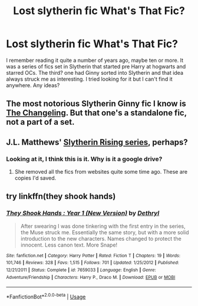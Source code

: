 #+TITLE: Lost slytherin fic What's That Fic?

* Lost slytherin fic What's That Fic?
:PROPERTIES:
:Author: beardstonepoppinjay
:Score: 1
:DateUnix: 1584318211.0
:DateShort: 2020-Mar-16
:FlairText: What's That Fic?
:END:
I remember reading it quite a number of years ago, maybe ten or more. It was a series of fics set in Slytherin that started pre Harry at hogwarts and starred OCs. The third? one had Ginny sorted into Slytherin and that idea always struck me as interesting. I tried looking for it but I can't find it anywhere. Any ideas?


** The most notorious Slytherin Ginny fic I know is [[https://www.fanfiction.net/s/6919395/1/The-Changeling][The Changeling]]. But that one's a standalone fic, not a part of a set.
:PROPERTIES:
:Author: Alion1080
:Score: 1
:DateUnix: 1584328743.0
:DateShort: 2020-Mar-16
:END:


** J.L. Matthews' [[https://drive.google.com/open?id=0BwfE6l6RtZAscG9haWJ2UWxVSTg][Slytherin Rising series]], perhaps?
:PROPERTIES:
:Author: SilverCookieDust
:Score: 1
:DateUnix: 1584330109.0
:DateShort: 2020-Mar-16
:END:

*** Looking at it, I think this is it. Why is it a google drive?
:PROPERTIES:
:Author: beardstonepoppinjay
:Score: 1
:DateUnix: 1584377069.0
:DateShort: 2020-Mar-16
:END:

**** She removed all the fics from websites quite some time ago. These are copies I'd saved.
:PROPERTIES:
:Author: SilverCookieDust
:Score: 1
:DateUnix: 1584378164.0
:DateShort: 2020-Mar-16
:END:


** try linkffn(they shook hands)
:PROPERTIES:
:Author: francoisschubert
:Score: 0
:DateUnix: 1584334652.0
:DateShort: 2020-Mar-16
:END:

*** [[https://www.fanfiction.net/s/7659033/1/][*/They Shook Hands : Year 1 (New Version)/*]] by [[https://www.fanfiction.net/u/2560219/Dethryl][/Dethryl/]]

#+begin_quote
  After swearing I was done tinkering with the first entry in the series, the Muse struck me. Essentially the same story, but with a more solid introduction to the new characters. Names changed to protect the innocent. Less canon text. More Snape!
#+end_quote

^{/Site/:} ^{fanfiction.net} ^{*|*} ^{/Category/:} ^{Harry} ^{Potter} ^{*|*} ^{/Rated/:} ^{Fiction} ^{T} ^{*|*} ^{/Chapters/:} ^{19} ^{*|*} ^{/Words/:} ^{101,746} ^{*|*} ^{/Reviews/:} ^{328} ^{*|*} ^{/Favs/:} ^{1,515} ^{*|*} ^{/Follows/:} ^{701} ^{*|*} ^{/Updated/:} ^{1/25/2012} ^{*|*} ^{/Published/:} ^{12/21/2011} ^{*|*} ^{/Status/:} ^{Complete} ^{*|*} ^{/id/:} ^{7659033} ^{*|*} ^{/Language/:} ^{English} ^{*|*} ^{/Genre/:} ^{Adventure/Friendship} ^{*|*} ^{/Characters/:} ^{Harry} ^{P.,} ^{Draco} ^{M.} ^{*|*} ^{/Download/:} ^{[[http://www.ff2ebook.com/old/ffn-bot/index.php?id=7659033&source=ff&filetype=epub][EPUB]]} ^{or} ^{[[http://www.ff2ebook.com/old/ffn-bot/index.php?id=7659033&source=ff&filetype=mobi][MOBI]]}

--------------

*FanfictionBot*^{2.0.0-beta} | [[https://github.com/tusing/reddit-ffn-bot/wiki/Usage][Usage]]
:PROPERTIES:
:Author: FanfictionBot
:Score: 1
:DateUnix: 1584334674.0
:DateShort: 2020-Mar-16
:END:
